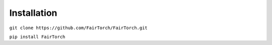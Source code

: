 Installation
============

``git clone https://github.com/FairTorch/FairTorch.git``

``pip install FairTorch``
